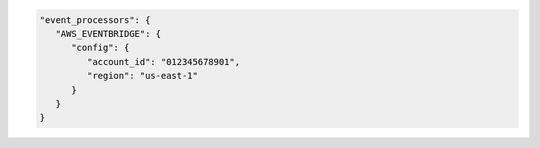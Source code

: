.. code-block:: json

   "event_processors": {
      "AWS_EVENTBRIDGE": {
         "config": {
            "account_id": "012345678901",
            "region": "us-east-1"
         }
      }
   }